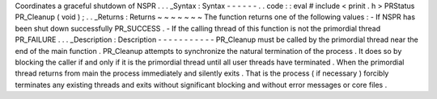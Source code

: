 Coordinates
a
graceful
shutdown
of
NSPR
.
.
.
_Syntax
:
Syntax
-
-
-
-
-
-
.
.
code
:
:
eval
#
include
<
prinit
.
h
>
PRStatus
PR_Cleanup
(
void
)
;
.
.
_Returns
:
Returns
~
~
~
~
~
~
~
The
function
returns
one
of
the
following
values
:
-
If
NSPR
has
been
shut
down
successfully
PR_SUCCESS
.
-
If
the
calling
thread
of
this
function
is
not
the
primordial
thread
PR_FAILURE
.
.
.
_Description
:
Description
-
-
-
-
-
-
-
-
-
-
-
PR_Cleanup
must
be
called
by
the
primordial
thread
near
the
end
of
the
main
function
.
PR_Cleanup
attempts
to
synchronize
the
natural
termination
of
the
process
.
It
does
so
by
blocking
the
caller
if
and
only
if
it
is
the
primordial
thread
until
all
user
threads
have
terminated
.
When
the
primordial
thread
returns
from
main
the
process
immediately
and
silently
exits
.
That
is
the
process
(
if
necessary
)
forcibly
terminates
any
existing
threads
and
exits
without
significant
blocking
and
without
error
messages
or
core
files
.
